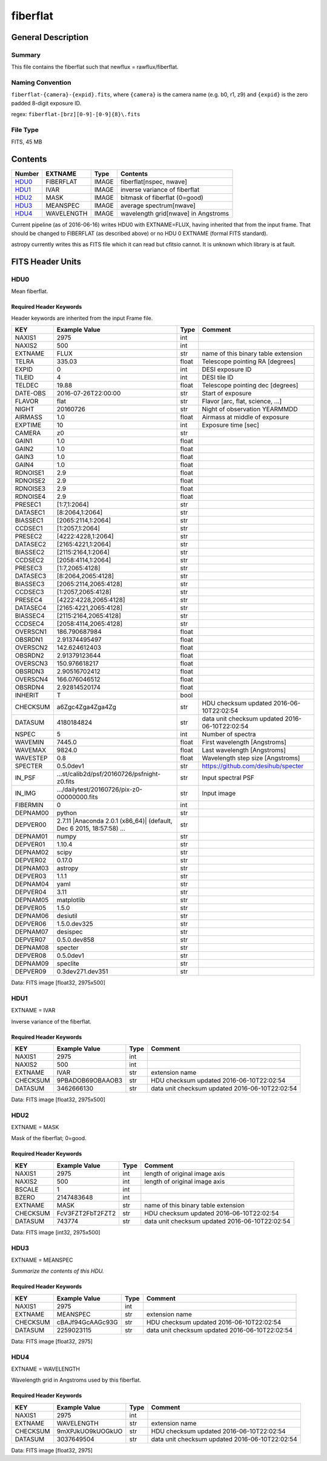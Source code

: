 =========
fiberflat
=========

General Description
===================

Summary
-------

This file contains the fiberflat such that newflux = rawflux/fiberflat.

Naming Convention
-----------------

``fiberflat-{camera}-{expid}.fits``, where ``{camera}`` is the camera
name (e.g. b0, r1, z9) and ``{expid}`` is the zero padded 8-digit exposure ID.

regex: ``fiberflat-[brz][0-9]-[0-9]{8}\.fits``

File Type
---------

FITS, 45 MB

Contents
========

====== ========== ===== ===================
Number EXTNAME    Type  Contents
====== ========== ===== ===================
HDU0_  FIBERFLAT  IMAGE fiberflat[nspec, nwave]
HDU1_  IVAR       IMAGE inverse variance of fiberflat
HDU2_  MASK       IMAGE bitmask of fiberflat (0=good)
HDU3_  MEANSPEC   IMAGE average spectrum[nwave]
HDU4_  WAVELENGTH IMAGE wavelength grid[nwave] in Angstroms
====== ========== ===== ===================

Current pipeline (as of 2016-06-16) writes HDU0 with EXTNAME=FLUX, having
inherited that from the input frame.  That should be changed to FIBERFLAT
(as described above) or no HDU 0 EXTNAME (formal FITS standard).

astropy currently writes this as FITS file which it can read but cfitsio
cannot.  It is unknown which library is at fault.

FITS Header Units
=================

HDU0
----

Mean fiberflat.

Required Header Keywords
~~~~~~~~~~~~~~~~~~~~~~~~

Header keywords are inherited from the input Frame file.

======== ====================================================================================================== ===== ==============================================
KEY      Example Value                                                                                          Type  Comment
======== ====================================================================================================== ===== ==============================================
NAXIS1   2975                                                                                                   int
NAXIS2   500                                                                                                    int
EXTNAME  FLUX                                                                                                   str   name of this binary table extension
TELRA    335.03                                                                                                 float Telescope pointing RA [degrees]
EXPID    0                                                                                                      int   DESI exposure ID
TILEID   4                                                                                                      int   DESI tile ID
TELDEC   19.88                                                                                                  float Telescope pointing dec [degrees]
DATE-OBS 2016-07-26T22:00:00                                                                                    str   Start of exposure
FLAVOR   flat                                                                                                   str   Flavor [arc, flat, science, ...]
NIGHT    20160726                                                                                               str   Night of observation YEARMMDD
AIRMASS  1.0                                                                                                    float Airmass at middle of exposure
EXPTIME  10                                                                                                     int   Exposure time [sec]
CAMERA   z0                                                                                                     str
GAIN1    1.0                                                                                                    float
GAIN2    1.0                                                                                                    float
GAIN3    1.0                                                                                                    float
GAIN4    1.0                                                                                                    float
RDNOISE1 2.9                                                                                                    float
RDNOISE2 2.9                                                                                                    float
RDNOISE3 2.9                                                                                                    float
RDNOISE4 2.9                                                                                                    float
PRESEC1  [1:7,1:2064]                                                                                           str
DATASEC1 [8:2064,1:2064]                                                                                        str
BIASSEC1 [2065:2114,1:2064]                                                                                     str
CCDSEC1  [1:2057,1:2064]                                                                                        str
PRESEC2  [4222:4228,1:2064]                                                                                     str
DATASEC2 [2165:4221,1:2064]                                                                                     str
BIASSEC2 [2115:2164,1:2064]                                                                                     str
CCDSEC2  [2058:4114,1:2064]                                                                                     str
PRESEC3  [1:7,2065:4128]                                                                                        str
DATASEC3 [8:2064,2065:4128]                                                                                     str
BIASSEC3 [2065:2114,2065:4128]                                                                                  str
CCDSEC3  [1:2057,2065:4128]                                                                                     str
PRESEC4  [4222:4228,2065:4128]                                                                                  str
DATASEC4 [2165:4221,2065:4128]                                                                                  str
BIASSEC4 [2115:2164,2065:4128]                                                                                  str
CCDSEC4  [2058:4114,2065:4128]                                                                                  str
OVERSCN1 186.790687984                                                                                          float
OBSRDN1  2.91374495497                                                                                          float
OVERSCN2 142.624612403                                                                                          float
OBSRDN2  2.91379123644                                                                                          float
OVERSCN3 150.976618217                                                                                          float
OBSRDN3  2.90516702412                                                                                          float
OVERSCN4 166.076046512                                                                                          float
OBSRDN4  2.92814520174                                                                                          float
INHERIT  T                                                                                                      bool
CHECKSUM a6Zgc4Zga4Zga4Zg                                                                                       str   HDU checksum updated 2016-06-10T22:02:54
DATASUM  4180184824                                                                                             str   data unit checksum updated 2016-06-10T22:02:54
NSPEC    5                                                                                                      int   Number of spectra
WAVEMIN  7445.0                                                                                                 float First wavelength [Angstroms]
WAVEMAX  9824.0                                                                                                 float Last wavelength [Angstroms]
WAVESTEP 0.8                                                                                                    float Wavelength step size [Angstroms]
SPECTER  0.5.0dev1                                                                                              str   https://github.com/desihub/specter
IN_PSF   ...st/calib2d/psf/20160726/psfnight-z0.fits                                                            str   Input spectral PSF
IN_IMG   .../dailytest/20160726/pix-z0-00000000.fits                                                            str   Input image
FIBERMIN 0                                                                                                      int
DEPNAM00 python                                                                                                 str
DEPVER00 2.7.11 \|Anaconda 2.0.1 (x86_64)\| (default, Dec  6 2015, 18:57:58) ...                                str
DEPNAM01 numpy                                                                                                  str
DEPVER01 1.10.4                                                                                                 str
DEPNAM02 scipy                                                                                                  str
DEPVER02 0.17.0                                                                                                 str
DEPNAM03 astropy                                                                                                str
DEPVER03 1.1.1                                                                                                  str
DEPNAM04 yaml                                                                                                   str
DEPVER04 3.11                                                                                                   str
DEPNAM05 matplotlib                                                                                             str
DEPVER05 1.5.0                                                                                                  str
DEPNAM06 desiutil                                                                                               str
DEPVER06 1.5.0.dev325                                                                                           str
DEPNAM07 desispec                                                                                               str
DEPVER07 0.5.0.dev858                                                                                           str
DEPNAM08 specter                                                                                                str
DEPVER08 0.5.0dev1                                                                                              str
DEPNAM09 speclite                                                                                               str
DEPVER09 0.3dev271.dev351                                                                                       str
======== ====================================================================================================== ===== ==============================================

Data: FITS image [float32, 2975x500]

HDU1
----

EXTNAME = IVAR

Inverse variance of the fiberflat.

Required Header Keywords
~~~~~~~~~~~~~~~~~~~~~~~~

======== ================ ==== ==============================================
KEY      Example Value    Type Comment
======== ================ ==== ==============================================
NAXIS1   2975             int
NAXIS2   500              int
EXTNAME  IVAR             str  extension name
CHECKSUM 9PBADOB69OBAAOB3 str  HDU checksum updated 2016-06-10T22:02:54
DATASUM  3462666130       str  data unit checksum updated 2016-06-10T22:02:54
======== ================ ==== ==============================================

Data: FITS image [float32, 2975x500]

HDU2
----

EXTNAME = MASK

Mask of the fiberflat; 0=good.

Required Header Keywords
~~~~~~~~~~~~~~~~~~~~~~~~

======== ================ ==== ==============================================
KEY      Example Value    Type Comment
======== ================ ==== ==============================================
NAXIS1   2975             int  length of original image axis
NAXIS2   500              int  length of original image axis
BSCALE   1                int
BZERO    2147483648       int
EXTNAME  MASK             str  name of this binary table extension
CHECKSUM FcV3FZT2FbT2FZT2 str  HDU checksum updated 2016-06-10T22:02:54
DATASUM  743774           str  data unit checksum updated 2016-06-10T22:02:54
======== ================ ==== ==============================================

Data: FITS image [int32, 2975x500]

HDU3
----

EXTNAME = MEANSPEC

*Summarize the contents of this HDU.*

Required Header Keywords
~~~~~~~~~~~~~~~~~~~~~~~~

======== ================ ==== ==============================================
KEY      Example Value    Type Comment
======== ================ ==== ==============================================
NAXIS1   2975             int
EXTNAME  MEANSPEC         str  extension name
CHECKSUM cBAJf94GcAAGc93G str  HDU checksum updated 2016-06-10T22:02:54
DATASUM  2259023115       str  data unit checksum updated 2016-06-10T22:02:54
======== ================ ==== ==============================================

Data: FITS image [float32, 2975]

HDU4
----

EXTNAME = WAVELENGTH

Wavelength grid in Angstroms used by this fiberflat.

Required Header Keywords
~~~~~~~~~~~~~~~~~~~~~~~~

======== ================ ==== ==============================================
KEY      Example Value    Type Comment
======== ================ ==== ==============================================
NAXIS1   2975             int
EXTNAME  WAVELENGTH       str  extension name
CHECKSUM 9mXPJkUO9kUOGkUO str  HDU checksum updated 2016-06-10T22:02:54
DATASUM  3037649504       str  data unit checksum updated 2016-06-10T22:02:54
======== ================ ==== ==============================================

Data: FITS image [float32, 2975]
